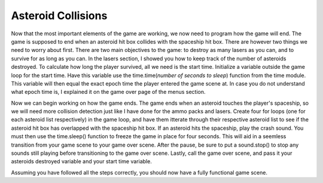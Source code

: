 .. _asteroid_collisions:

Asteroid Collisions
===================

Now that the most important elements of the game are working, we now need to program how the game will end. The game is supposed to end when an asteroid hit box collides with the spaceship hit box. There are however two things we need to worry about first. There are two main objectives to the game: to destroy as many lasers as you can, and to survive for as long as you can. In the lasers section, I showed you how to keep track of the number of asteroids destroyed. To calculate how long the player survived, all we need is the start time. Initialize a variable outside the game loop for the start time. Have this variable use the time.time(*number of seconds to sleep*) function from the time module. This variable will then equal the exact epoch time the player entered the game scene at. In case you do not understand what epoch time is, I explained it on the game over page of the menus section.

.. code-block:: python
  :linenos:

    # This variable records the time the game scene launched
    start_time = time.time()

Now we can begin working on how the game ends. The game ends when an asteroid touches the player's spaceship, so we will need more collision detection just like I have done for the ammo packs and lasers. Create four for loops (one for each asteroid list respectively) in the game loop, and have them itterate through their respective asteroid list to see if the asteroid hit box has overlapped with the spaceship hit box. If an asteroid hits the spaceship, play the crash sound. You must then use the time.sleep() function to freeze the game in place for four seconds. This will aid in a seemless transition from your game scene to your game over scene. After the pause, be sure to put a sound.stop() to stop any sounds still playing before transitioning to the game over scene. Lastly, call the game over scene, and pass it your asteroids destroyed variable and your start time variable.

.. code-block:: python
  :linenos:

        # detects collision in snakes and snakob
        for left_snake_number in range(len(left_snakes)):
            if left_snakes[left_snake_number].x > 0:
                if stage.collide(left_snakes[left_snake_number].x + 1,
                                 left_snakes[left_snake_number].y + 1,
                                 left_snakes[left_snake_number].x + 15,
                                 left_snakes[left_snake_number].y + 15,
                                 snakob_bank.x + 3, snakob_bank.y + 3, snakob_bank.x + 12, snakob_bank.y + 12):
                    left_snakes[left_snake_number].move(constants.OFF_SCREEN_X, constants.OFF_SCREEN_Y)
                    sound.stop()
                    sound.play(crash_sound)
                    health_hearts = health_hearts - 1
                    health_text.clear()
                    health_text.cursor(0, 2)
                    health_text.move(1, 2)
                    health_text.text("Health: {0}".format(health_hearts))
                    
        # detects collision in snakes and snakob
        for bottom_snake_number in range(len(bottom_snakes)):
            if bottom_snakes[bottom_snake_number].x > 0:
                if stage.collide(bottom_snakes[bottom_snake_number].x + 1,
                                 bottom_snakes[bottom_snake_number].y + 1,
                                 bottom_snakes[bottom_snake_number].x + 15,
                                 bottom_snakes[bottom_snake_number].y + 15,
                                 snakob_bank.x + 3, snakob_bank.y + 3, snakob_bank.x + 12, snakob_bank.y + 12):
                    bottom_snakes[bottom_snake_number].move(constants.OFF_SCREEN_X, constants.OFF_SCREEN_Y)
                    sound.stop()
                    sound.play(crash_sound)
                    health_hearts = health_hearts - 1
                    health_text.clear()
                    health_text.cursor(0, 2)
                    health_text.move(1, 2)
                    health_text.text("Health: {0}".format(health_hearts))


        # This detects a collision between snakob and snakes going right
        for right_snake_number in range(len(right_snakes)):
            if right_snakes[right_snake_number].x > 0:
                if stage.collide(right_snakes[right_snake_number].x + 1,
                                 right_snakes[right_snake_number].y + 1,
                                 right_snakes[right_snake_number].x + 15,
                                 right_snakes[right_snake_number].y + 15,
                                 snakob_bank.x + 3, snakob_bank.y + 3, snakob_bank.x + 12, snakob_bank.y + 12):
                    right_snakes[right_snake_number].move(constants.OFF_SCREEN_X, constants.OFF_SCREEN_Y)
                    sound.stop()
                    sound.play(crash_sound)
                    health_hearts = health_hearts - 1
                    health_text.clear()
                    health_text.cursor(0, 2)
                    health_text.move(1, 2)
                    health_text.text("Health: {0}".format(health_hearts))

    # This detects a collision between snakob and snakes going up
        for top_snake_number in range(len(top_snakes)):
            if top_snakes[top_snake_number].x > 0:
                if stage.collide(top_snakes[top_snake_number].x + 1,
                                 top_snakes[top_snake_number].y + 1,
                                 top_snakes[top_snake_number].x + 15,
                                 top_snakes[top_snake_number].y + 15,
                                 snakob_bank.x + 3, snakob_bank.y + 3, snakob_bank.x + 12, snakob_bank.y + 12):
                    top_snakes[top_snake_number].move(constants.OFF_SCREEN_X, constants.OFF_SCREEN_Y)
                    sound.stop()
                    sound.play(crash_sound)
                    health_hearts = health_hearts - 1
                    health_text.clear()
                    health_text.cursor(0, 2)
                    health_text.move(1, 2)
                    health_text.text("Health: {0}".format(health_hearts))

Assuming you have followed all the steps correctly, you should now have a fully functional game scene.